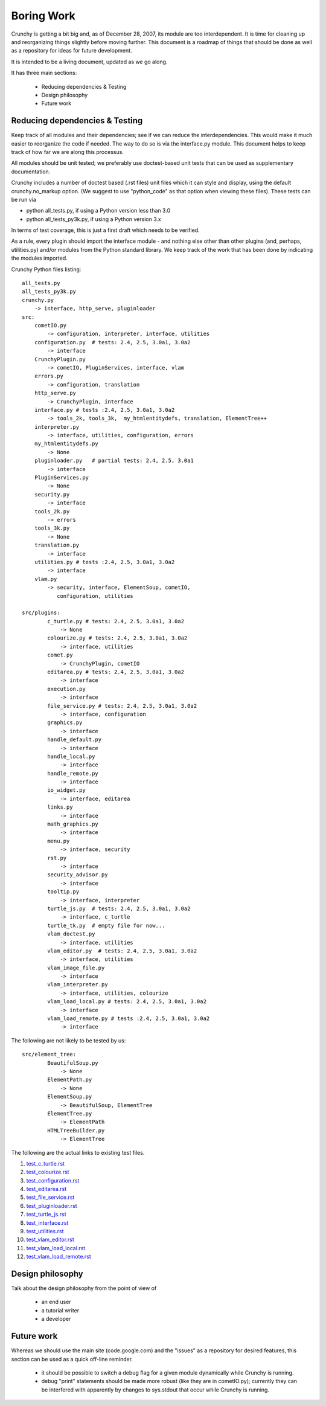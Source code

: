 Boring Work
===========

Crunchy is getting a bit big and, as of December 28, 2007, its module are too interdependent.
It is time for cleaning up and reorganizing things slightly before moving further.  This document
is a roadmap of things that should be done as well as a repository for ideas for future development.

It is intended to be a living document, updated as we go along.

It has three main sections:

 - Reducing dependencies & Testing
 - Design philosophy
 - Future work

Reducing dependencies & Testing
-------------------------------

Keep track of all modules and their dependencies; see if we can reduce the interdependencies.
This would make it much easier to reorganize the code if needed.  The way to do so is via
the interface.py module.  This document helps to keep track of how far we are along this processus.

All modules should be unit tested; we preferably use doctest-based unit tests that can be
used as supplementary documentation.

Crunchy includes a number of doctest based (.rst files) unit files which it can style 
and display, using the default crunchy.no_markup option.  (We suggest to use "python_code"
as that option when viewing these files).  These tests can be run via

- python all_tests.py, if using a Python version less than 3.0
- python all_tests_py3k.py, if using a Python version 3.x

In terms of test coverage, this is just a first draft which needs to be verified.

As a rule, every plugin should import the interface module - and
nothing else other than other plugins (and, perhaps, utilities.py) and/or modules from the Python standard library.  We keep track of the work that has been done by indicating the modules imported.

Crunchy Python files listing::

    all_tests.py
    all_tests_py3k.py
    crunchy.py
        -> interface, http_serve, pluginloader
    src:
        cometIO.py
            -> configuration, interpreter, interface, utilities
        configuration.py  # tests: 2.4, 2.5, 3.0a1, 3.0a2
            -> interface
        CrunchyPlugin.py
            -> cometIO, PluginServices, interface, vlam
        errors.py
            -> configuration, translation
        http_serve.py
            -> CrunchyPlugin, interface
        interface.py # tests :2.4, 2.5, 3.0a1, 3.0a2
            -> tools_2k, tools_3k,  my_htmlentitydefs, translation, ElementTree++
        interpreter.py
            -> interface, utilities, configuration, errors
        my_htmlentitydefs.py
            -> None
        pluginloader.py   # partial tests: 2.4, 2.5, 3.0a1
            -> interface
        PluginServices.py
            -> None
        security.py
            -> interface
        tools_2k.py
            -> errors
        tools_3k.py
            -> None
        translation.py
            -> interface
        utilities.py # tests :2.4, 2.5, 3.0a1, 3.0a2
            -> interface
        vlam.py
            -> security, interface, ElementSoup, cometIO, 
               configuration, utilities
               
    src/plugins:
            c_turtle.py # tests: 2.4, 2.5, 3.0a1, 3.0a2
                -> None
            colourize.py # tests: 2.4, 2.5, 3.0a1, 3.0a2
                -> interface, utilities
            comet.py
                -> CrunchyPlugin, cometIO
            editarea.py # tests: 2.4, 2.5, 3.0a1, 3.0a2
                -> interface
            execution.py
                -> interface
            file_service.py # tests: 2.4, 2.5, 3.0a1, 3.0a2
                -> interface, configuration
            graphics.py
                -> interface
            handle_default.py
                -> interface
            handle_local.py
                -> interface
            handle_remote.py
                -> interface
            io_widget.py
                -> interface, editarea
            links.py
                -> interface
            math_graphics.py
                -> interface
            menu.py
                -> interface, security
            rst.py
                -> interface
            security_advisor.py
                -> interface
            tooltip.py
                -> interface, interpreter
            turtle_js.py  # tests: 2.4, 2.5, 3.0a1, 3.0a2
                -> interface, c_turtle
            turtle_tk.py  # empty file for now...
            vlam_doctest.py
                -> interface, utilities
            vlam_editor.py  # tests: 2.4, 2.5, 3.0a1, 3.0a2
                -> interface, utilities
            vlam_image_file.py
                -> interface
            vlam_interpreter.py
                -> interface, utilities, colourize
            vlam_load_local.py # tests: 2.4, 2.5, 3.0a1, 3.0a2
                -> interface
            vlam_load_remote.py # tests :2.4, 2.5, 3.0a1, 3.0a2
                -> interface

The following are not likely to be tested by us::
            
    src/element_tree:
            BeautifulSoup.py
                -> None
            ElementPath.py
                -> None
            ElementSoup.py
                -> BeautifulSoup, ElementTree
            ElementTree.py
                -> ElementPath
            HTMLTreeBuilder.py
                -> ElementTree


The following are the actual links to existing test files.

#. test_c_turtle.rst_
#. test_colourize.rst_
#. test_configuration.rst_
#. test_editarea.rst_
#. test_file_service.rst_
#. test_pluginloader.rst_
#. test_turtle_js.rst_
#. test_interface.rst_
#. test_utilities.rst_
#. test_vlam_editor.rst_
#. test_vlam_load_local.rst_
#. test_vlam_load_remote.rst_

.. _test_c_turtle.rst: test_c_turtle.rst
.. _test_colourize.rst: test_colourize.rst
.. _test_configuration.rst: test_configuration.rst
.. _test_editarea.rst: test_editarea.rst
.. _test_file_service.rst: test_file_service.rst
.. _test_pluginloader.rst: test_pluginloader.rst
.. _test_turtle_js.rst: test_turtle_js.rst
.. _test_interface.rst: test_interface.rst
.. _test_utilities.rst: test_utilities.rst
.. _test_vlam_editor.rst: test_vlam_editor.rst
.. _test_vlam_load_local.rst: test_vlam_load_local.rst
.. _test_vlam_load_remote.rst: test_vlam_load_remote.rst

Design philosophy
-----------------

Talk about the design philosophy from the point of view of 

 - an end user
 - a tutorial writer
 - a developer
 

Future work
-----------

Whereas we should use the main site (code.google.com) and the "issues" as a repository for
desired features, this section can be used as a quick off-line reminder.

  - it should be possible to switch a debug flag for a given module dynamically while Crunchy
    is running.
  - debug "print" statements should be made more robust (like they are in cometIO.py); currently
    they can be interfered with apparently by changes to sys.stdout that occur while Crunchy
    is running.